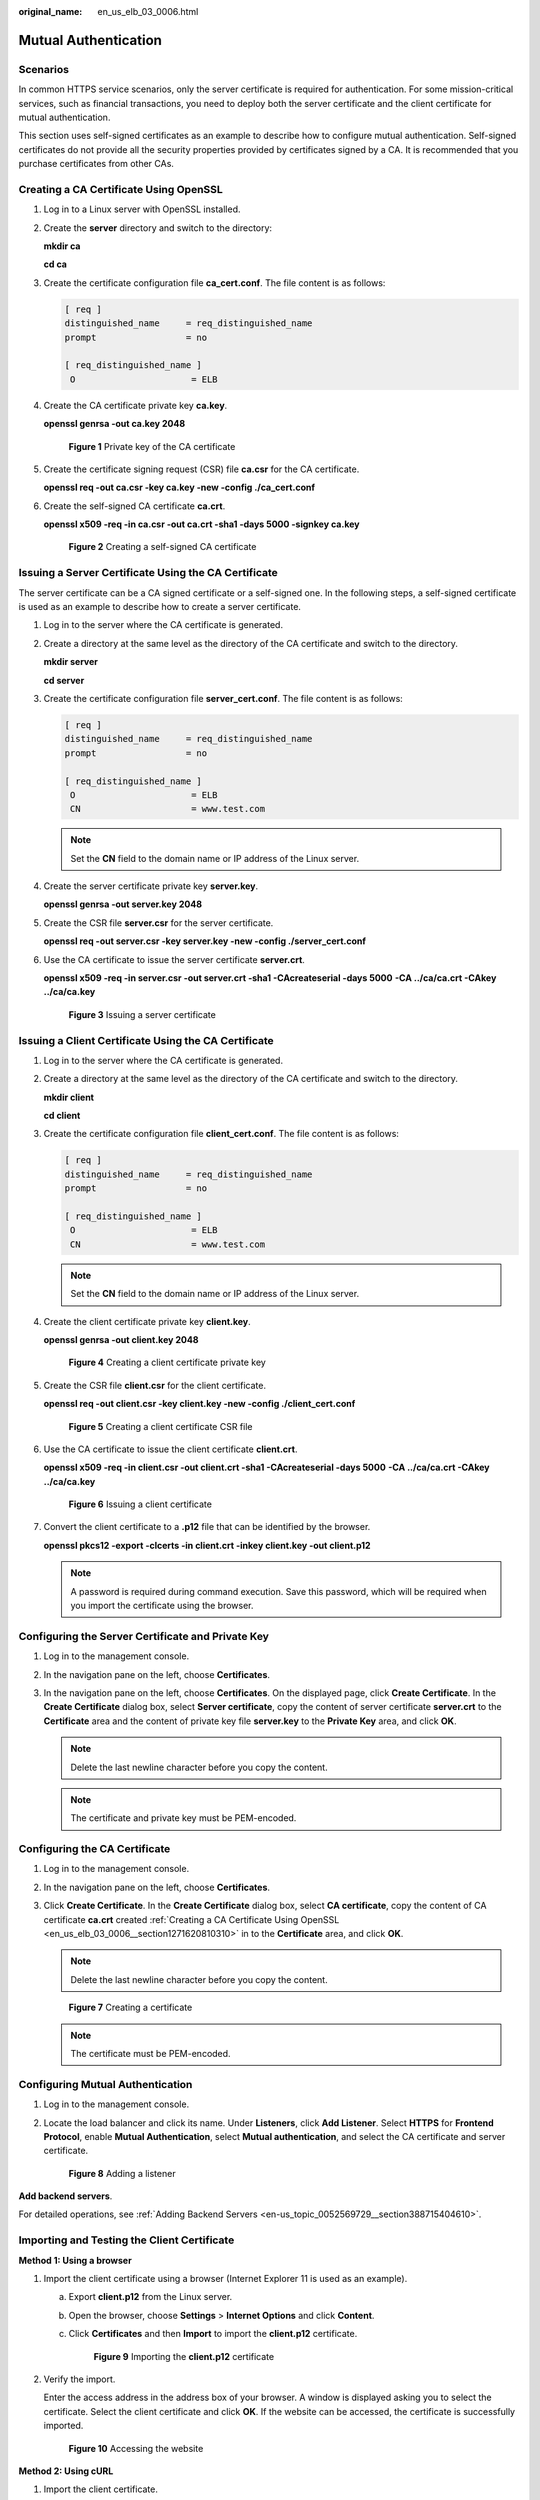:original_name: en_us_elb_03_0006.html

.. _en_us_elb_03_0006:

Mutual Authentication
=====================

Scenarios
---------

In common HTTPS service scenarios, only the server certificate is required for authentication. For some mission-critical services, such as financial transactions, you need to deploy both the server certificate and the client certificate for mutual authentication.

This section uses self-signed certificates as an example to describe how to configure mutual authentication. Self-signed certificates do not provide all the security properties provided by certificates signed by a CA. It is recommended that you purchase certificates from other CAs.

.. _en_us_elb_03_0006__section1271620810310:

Creating a CA Certificate Using OpenSSL
---------------------------------------

#. Log in to a Linux server with OpenSSL installed.

#. Create the **server** directory and switch to the directory:

   **mkdir ca**

   **cd ca**

#. Create the certificate configuration file **ca_cert.conf**. The file content is as follows:

   .. code-block::

      [ req ]
      distinguished_name     = req_distinguished_name
      prompt                 = no

      [ req_distinguished_name ]
       O                      = ELB

#. Create the CA certificate private key **ca.key**.

   **openssl genrsa -out ca.key 2048**


   .. figure:: /_static/images/en-us_image_0275826373.jpg
      :alt: **Figure 1** Private key of the CA certificate

      **Figure 1** Private key of the CA certificate

#. Create the certificate signing request (CSR) file **ca.csr** for the CA certificate.

   **openssl req -out ca.csr -key ca.key -new -config ./ca_cert.conf**

#. Create the self-signed CA certificate **ca.crt**.

   **openssl x509 -req -in ca.csr -out ca.crt -sha1 -days 5000 -signkey ca.key**


   .. figure:: /_static/images/en-us_image_0275826374.jpg
      :alt: **Figure 2** Creating a self-signed CA certificate

      **Figure 2** Creating a self-signed CA certificate

Issuing a Server Certificate Using the CA Certificate
-----------------------------------------------------

The server certificate can be a CA signed certificate or a self-signed one. In the following steps, a self-signed certificate is used as an example to describe how to create a server certificate.

#. Log in to the server where the CA certificate is generated.

#. Create a directory at the same level as the directory of the CA certificate and switch to the directory.

   **mkdir server**

   **cd server**

#. Create the certificate configuration file **server_cert.conf**. The file content is as follows:

   .. code-block::

      [ req ]
      distinguished_name     = req_distinguished_name
      prompt                 = no

      [ req_distinguished_name ]
       O                      = ELB
       CN                     = www.test.com

   .. note::

      Set the **CN** field to the domain name or IP address of the Linux server.

#. Create the server certificate private key **server.key**.

   **openssl genrsa -out server.key 2048**

#. Create the CSR file **server.csr** for the server certificate.

   **openssl req -out server.csr -key server.key -new -config ./server_cert.conf**

#. Use the CA certificate to issue the server certificate **server.crt**.

   **openssl x509 -req -in server.csr -out server.crt -sha1 -CAcreateserial -days 5000** **-CA ../ca/ca.crt -CAkey ../ca/ca.key**


   .. figure:: /_static/images/en-us_image_0275816100.jpg
      :alt: **Figure 3** Issuing a server certificate

      **Figure 3** Issuing a server certificate

Issuing a Client Certificate Using the CA Certificate
-----------------------------------------------------

#. Log in to the server where the CA certificate is generated.

#. Create a directory at the same level as the directory of the CA certificate and switch to the directory.

   **mkdir client**

   **cd client**

#. Create the certificate configuration file **client_cert.conf**. The file content is as follows:

   .. code-block::

      [ req ]
      distinguished_name     = req_distinguished_name
      prompt                 = no

      [ req_distinguished_name ]
       O                      = ELB
       CN                     = www.test.com

   .. note::

      Set the **CN** field to the domain name or IP address of the Linux server.

#. Create the client certificate private key **client.key**.

   **openssl genrsa -out client.key 2048**


   .. figure:: /_static/images/en-us_image_0275818423.jpg
      :alt: **Figure 4** Creating a client certificate private key

      **Figure 4** Creating a client certificate private key

#. Create the CSR file **client.csr** for the client certificate.

   **openssl req -out client.csr -key client.key -new -config ./client_cert.conf**


   .. figure:: /_static/images/en-us_image_0275818458.jpg
      :alt: **Figure 5** Creating a client certificate CSR file

      **Figure 5** Creating a client certificate CSR file

#. Use the CA certificate to issue the client certificate **client.crt**.

   **openssl x509 -req -in client.csr -out client.crt -sha1 -CAcreateserial -days 5000** **-CA ../ca/ca.crt -CAkey ../ca/ca.key**


   .. figure:: /_static/images/en-us_image_0275818808.jpg
      :alt: **Figure 6** Issuing a client certificate

      **Figure 6** Issuing a client certificate

#. Convert the client certificate to a **.p12** file that can be identified by the browser.

   **openssl pkcs12 -export -clcerts -in client.crt -inkey client.key -out client.p12**

   .. note::

      A password is required during command execution. Save this password, which will be required when you import the certificate using the browser.

Configuring the Server Certificate and Private Key
--------------------------------------------------

#. Log in to the management console.
#. In the navigation pane on the left, choose **Certificates**.
#. In the navigation pane on the left, choose **Certificates**. On the displayed page, click **Create Certificate**. In the **Create Certificate** dialog box, select **Server certificate**, copy the content of server certificate **server.crt** to the **Certificate** area and the content of private key file **server.key** to the **Private Key** area, and click **OK**.

   .. note::

      Delete the last newline character before you copy the content.

   .. note::

      The certificate and private key must be PEM-encoded.

Configuring the CA Certificate
------------------------------

#. Log in to the management console.

#. In the navigation pane on the left, choose **Certificates**.

#. Click **Create Certificate**. In the **Create Certificate** dialog box, select **CA certificate**, copy the content of CA certificate **ca.crt** created :ref:`Creating a CA Certificate Using OpenSSL <en_us_elb_03_0006__section1271620810310>` in to the **Certificate** area, and click **OK**.

   .. note::

      Delete the last newline character before you copy the content.


   .. figure:: /_static/images/en-us_image_0000001125219677.png
      :alt: **Figure 7** Creating a certificate

      **Figure 7** Creating a certificate

   .. note::

      The certificate must be PEM-encoded.

Configuring Mutual Authentication
---------------------------------

#. Log in to the management console.

#. Locate the load balancer and click its name. Under **Listeners**, click **Add Listener**. Select **HTTPS** for **Frontend Protocol**, enable **Mutual Authentication**, select **Mutual authentication**, and select the CA certificate and server certificate.


   .. figure:: /_static/images/en-us_image_0000001125463277.png
      :alt: **Figure 8** Adding a listener

      **Figure 8** Adding a listener

**Add backend servers**.

For detailed operations, see :ref:`Adding Backend Servers <en-us_topic_0052569729__section388715404610>`.

Importing and Testing the Client Certificate
--------------------------------------------

**Method 1: Using a browser**

#. Import the client certificate using a browser (Internet Explorer 11 is used as an example).

   a. Export **client.p12** from the Linux server.

   b. Open the browser, choose **Settings** > **Internet Options** and click **Content**.

   c. Click **Certificates** and then **Import** to import the **client.p12** certificate.


      .. figure:: /_static/images/en-us_image_0280246566.png
         :alt: **Figure 9** Importing the **client.p12** certificate

         **Figure 9** Importing the **client.p12** certificate

#. Verify the import.

   Enter the access address in the address box of your browser. A window is displayed asking you to select the certificate. Select the client certificate and click **OK**. If the website can be accessed, the certificate is successfully imported.


   .. figure:: /_static/images/en-us_image_0280246602.png
      :alt: **Figure 10** Accessing the website

      **Figure 10** Accessing the website

**Method 2: Using cURL**

#. Import the client certificate.

   Copy client certificate **client.crt** and private key **client.key** to a new directory, for example, **/home/client_cert**.

#. Verify the import.

   On the Shell screen, run the following command:

   .. code-block::

      curl -k --cert /home/client_cert/client.crt --key /home/client_cert/client.key https://XXX.XXX.XXX.XXX:XXX/ -I

   Ensure that the certificate address, private key address, IP address and listening port of the load balancer are correct. Replace **https://XXX.XXX.XXX.XXX:XXX** with the actual IP address and port number. If the expected response code is returned, the certificate is successfully imported.


   .. figure:: /_static/images/en-us_image_0280169359.png
      :alt: **Figure 11** Example of a correct response code

      **Figure 11** Example of a correct response code

